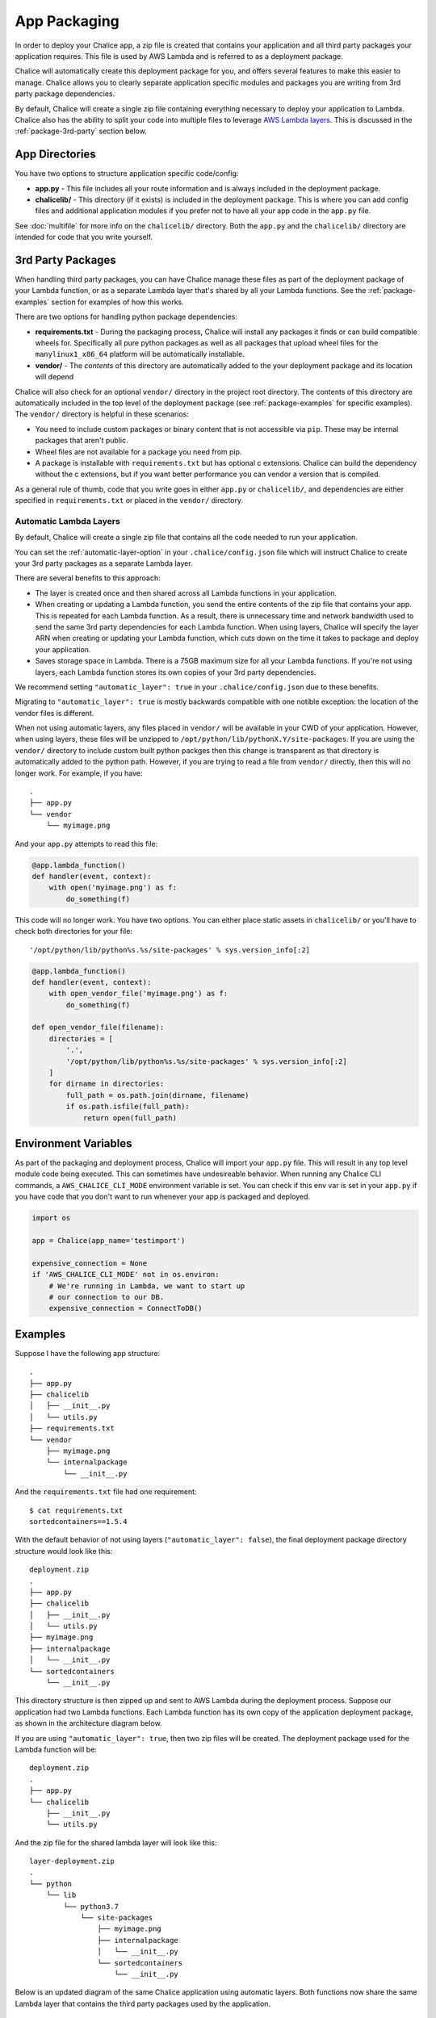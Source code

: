 App Packaging
=============

In order to deploy your Chalice app, a zip file is created that
contains your application and all third party packages your application
requires.  This file is used by AWS Lambda and is referred
to as a deployment package.

Chalice will automatically create this deployment package for you, and offers
several features to make this easier to manage.  Chalice allows you to
clearly separate application specific modules and packages you are writing
from 3rd party package dependencies.

By default, Chalice will create a single zip file containing everything
necessary to deploy your application to Lambda.  Chalice also has
the ability to split your code into multiple files to leverage
`AWS Lambda layers <https://docs.aws.amazon.com/lambda/latest/dg/configuration-layers.html>`__.
This is discussed in the :ref:`package-3rd-party` section below.

App Directories
---------------

You have two options to structure application specific code/config:

* **app.py** - This file includes all your route information and is always
  included in the deployment package.
* **chalicelib/** - This directory (if it exists) is included in the
  deployment package.  This is where you can add config files and additional
  application modules if you prefer not to have all your app code in the
  ``app.py`` file.

See :doc:`multifile` for more info on the ``chalicelib/`` directory.  Both the
``app.py`` and the ``chalicelib/`` directory are intended for code that you
write yourself.


.. _package-3rd-party:

3rd Party Packages
------------------

When handling third party packages, you can have Chalice manage
these files as part of the deployment package of your Lambda function,
or as a separate Lambda layer that's shared by all your Lambda functions.
See the :ref:`package-examples` section for examples of how this works.

There are two options for handling python package dependencies:

* **requirements.txt** - During the packaging process, Chalice will
  install any packages it finds or can build compatible wheels for.
  Specifically all pure python packages as well as all packages that upload
  wheel files for the ``manylinux1_x86_64`` platform will be automatically
  installable.
* **vendor/** - The *contents* of this directory are automatically added to
  the your deployment package and its location will depend

Chalice will also check for an optional ``vendor/`` directory in the project
root directory.  The contents of this directory are automatically included in
the top level of the deployment package (see :ref:`package-examples` for
specific examples).  The ``vendor/`` directory is helpful in these scenarios:

* You need to include custom packages or binary content that is not accessible
  via ``pip``.  These may be internal packages that aren't public.
* Wheel files are not available for a package you need from pip.
* A package is installable with ``requirements.txt`` but has optional c
  extensions. Chalice can build the dependency without the c extensions, but
  if you want better performance you can vendor a version that is compiled.

As a general rule of thumb, code that you write goes in either ``app.py`` or
``chalicelib/``, and dependencies are either specified in ``requirements.txt``
or placed in the ``vendor/`` directory.

Automatic Lambda Layers
~~~~~~~~~~~~~~~~~~~~~~~

By default, Chalice will create a single zip file that contains all the
code needed to run your application.

You can set the :ref:`automatic-layer-option` in your ``.chalice/config.json``
file which will instruct Chalice to create your 3rd party packages as a
separate Lambda layer.

There are several benefits to this approach:

* The layer is created once and then shared across all Lambda functions in
  your application.
* When creating or updating a Lambda function, you send the entire contents
  of the zip file that contains your app.  This is repeated for each Lambda
  function.  As a result, there is unnecessary time and network bandwidth
  used to send the same 3rd party dependencies for each Lambda function.
  When using layers, Chalice will specify the layer ARN when creating or
  updating your Lambda function, which cuts down on the time it takes
  to package and deploy your application.
* Saves storage space in Lambda.  There is a 75GB maximum size for all
  your Lambda functions.  If you're not using layers, each Lambda function
  stores its own copies of your 3rd party dependencies.

We recommend setting ``"automatic_layer": true`` in your
``.chalice/config.json`` due to these benefits.

Migrating to ``"automatic_layer": true`` is mostly backwards compatible
with one notible exception: the location of the vendor files is different.

When not using automatic layers, any files placed in ``vendor/`` will be
available in your CWD of your application.  However, when using layers,
these files will be unzipped to ``/opt/python/lib/pythonX.Y/site-packages``.
If you are using the ``vendor/`` directory to include custom built python
packges then this change is transparent as that directory is automatically
added to the python path.  However, if you are trying to read a file from
``vendor/`` directly, then this will no longer work.  For example, if you
have::

    .
    ├── app.py
    └── vendor
        └── myimage.png

And your ``app.py`` attempts to read this file:

.. code-block:: python

   @app.lambda_function()
   def handler(event, context):
       with open('myimage.png') as f:
           do_something(f)


This code will no longer work.  You have two options.  You can either place
static assets in ``chalicelib/`` or you'll have to check both directories for
your file::

'/opt/python/lib/python%s.%s/site-packages' % sys.version_info[:2]

.. code-block:: python

   @app.lambda_function()
   def handler(event, context):
       with open_vendor_file('myimage.png') as f:
           do_something(f)

   def open_vendor_file(filename):
       directories = [
           '.',
           '/opt/python/lib/python%s.%s/site-packages' % sys.version_info[:2]
       ]
       for dirname in directories:
           full_path = os.path.join(dirname, filename)
           if os.path.isfile(full_path):
               return open(full_path)

Environment Variables
---------------------

As part of the packaging and deployment process, Chalice will import your
``app.py`` file.  This will result in any top level module code being
executed.  This can sometimes have undesireable behavior.
When running any Chalice CLI commands, a ``AWS_CHALICE_CLI_MODE`` environment
variable is set.  You can check if this env var is set in your ``app.py``
if you have code that you don't want to run whenever your app is packaged
and deployed.

.. code-block:: python

   import os

   app = Chalice(app_name='testimport')

   expensive_connection = None
   if 'AWS_CHALICE_CLI_MODE' not in os.environ:
       # We're running in Lambda, we want to start up
       # our connection to our DB.
       expensive_connection = ConnectToDB()


.. _package-examples:

Examples
--------

Suppose I have the following app structure::

    .
    ├── app.py
    ├── chalicelib
    │   ├── __init__.py
    │   └── utils.py
    ├── requirements.txt
    └── vendor
        ├── myimage.png
        └── internalpackage
            └── __init__.py

And the ``requirements.txt`` file had one requirement::

    $ cat requirements.txt
    sortedcontainers==1.5.4

With the default behavior of not using layers (``"automatic_layer": false``),
the final deployment package directory structure would look like this::

    deployment.zip
    .
    ├── app.py
    ├── chalicelib
    │   ├── __init__.py
    │   └── utils.py
    ├── myimage.png
    ├── internalpackage
    │   └── __init__.py
    └── sortedcontainers
        └── __init__.py


This directory structure is then zipped up and sent to AWS Lambda during the
deployment process.  Suppose our application had two Lambda functions.
Each Lambda function has its own copy of the application deployment package,
as shown in the architecture diagram below.

.. image:: ../img/no-auto-layer.png
   :width: 50%
   :align: center
   :alt: Default behavior with no layers.


If you are using ``"automatic_layer": true``, then two zip files will be
created. The deployment package used for the Lambda function will be::

    deployment.zip
    .
    ├── app.py
    └── chalicelib
        ├── __init__.py
        └── utils.py

And the zip file for the shared lambda layer will look like this::

    layer-deployment.zip
    .
    └── python
        └── lib
            └── python3.7
                └── site-packages
                    ├── myimage.png
                    ├── internalpackage
                    │   └── __init__.py
                    └── sortedcontainers
                        └── __init__.py


Below is an updated diagram of the same Chalice application using automatic
layers.  Both functions now share the same Lambda layer that contains the third
party packages used by the application.

.. image:: ../img/auto-layer.png
   :width: 80%
   :align: center
   :alt: Shared layer for 3rd party code.


Cryptography Example
--------------------

.. note::
   Since the original version of this example was written, cryptography has
   released version 2.0 which does have manylinux1 wheels available. This
   means if you want to use cryptography in a Chalice app all you need to
   do is add ``cryptography`` or ``cryptography>=2.0`` in your
   requirements.txt file.

   This example will use version 1.9 of Cryptography
   because it is a good example of a library with C extensions and no wheel
   files.

Below shows an example of how to use the
`cryptography 1.9 <https://pypi.org/project/cryptography/1.9/>`__ package
in a Chalice app for the ``python3.6`` lambda environment.

Suppose you are on a Mac or Windows and want to deploy a Chalice app that
depends on the ``cryptography==1.9`` package. If you simply add it to your
``requirements.txt`` file and try to deploy it with ``chalice deploy`` you will
get the following warning during deployment::

  $ cat requirements.txt
  cryptography==1.9
  $ chalice deploy
  Updating IAM policy.
  Updating lambda function...
  Creating deployment package.

  Could not install dependencies:
  cryptography==1.9
  You will have to build these yourself and vendor them in
  the chalice vendor folder.

  Your deployment will continue but may not work correctly
  if missing dependencies are not present. For more information:
  http://aws.github.io/chalice/topics/packaging.html

This happened because the ``cryptography`` version 1.9 does not have wheel
files available on PyPi, and has C extensions. Since we are not on the same
platform as AWS Lambda, the compiled C extensions Chalice built were not
compatible. To get around this we are going to leverage the ``vendor/``
directory, and build the ``cryptography`` package on a compatible linux system.

You can do this yourself by building ``cryptography`` on an Amazon Linux
instance running in EC2. All of the following commands were run inside a
``python 3.6`` virtual environment.

* Download the source first::

    $ pip download cryptography==1.9

  This will download all the requirements into the current working directory.
  The directory should have the following contents:

  * ``asn1crypto-0.22.0-py2.py3-none-any.whl``
  * ``cffi-1.10.0-cp36-cp36m-manylinux1_x86_64.whl``
  * ``cryptography-1.9.tar.gz``
  * ``idna-2.5-py2.py3-none-any.whl``
  * ``pycparser-2.17.tar.gz``
  * ``six-1.10.0-py2.py3-none-any.whl``

  This is a complete set of dependencies required for the cryptography package.
  Most of these packages have wheels that were downloaded, which means they can
  simply be put in the ``requirements.txt`` and Chalice will take care of
  downloading them. That leaves ``cryptography`` itself and ``pycparser`` as
  the only two that did not have a wheel file available for download.

* Next build the ``cryptography`` source package into a wheel file::

    $ pip wheel cryptography-1.9.tar.gz

  This will take a few seconds and build a wheel file for both ``cryptography``
  and ``pycparser``. The directory should now have two additional wheel files:

  * ``cryptography-1.9-cp36-cp36m-linux_x86_64.whl``
  * ``pycparser-2.17-py2.py3-none-any.whl``

  The ``cryptography`` wheel file has been built with a compatible
  architecture for Lambda (``linux_x86_64``) and the ``pycparser`` has been
  built for ``any`` architecture which means it can also be automatically
  packaged by Chalice if it is listed in the ``requirements.txt`` file.

* Download the ``cryptography`` wheel file from the Amazon Linux instance and
  unzip it into the ``vendor/`` directory in the root directory of your Chalice
  app.

  You should now have a project directory that looks like this::

     $ tree
     .
     ├── app.py
     ├── requirements.txt
     └── vendor
         ├── cryptography
         │   ├── ... Lots of files
         │
         └── cryptography-1.9.dist-info
             ├── DESCRIPTION.rst
             ├── METADATA
             ├── RECORD
             ├── WHEEL
             ├── entry_points.txt
             ├── metadata.json
             └── top_level.txt

  The ``requirements.txt`` file should look like this::

    $ cat requirements.txt
    cffi==1.10.0
    six==1.10.0
    asn1crypto==0.22.0
    idna==2.5
    pycparser==2.17

  In your ``app.py`` file you can now import ``cryptography``, and these
  dependencies will all get included when the ``chalice deploy`` command is
  run.

